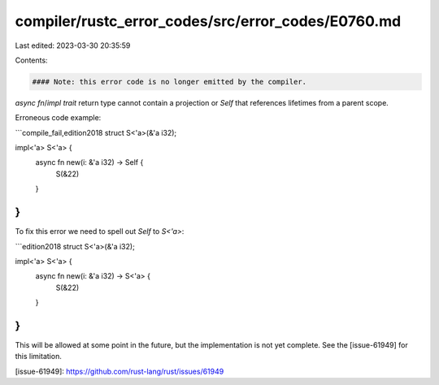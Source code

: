 compiler/rustc_error_codes/src/error_codes/E0760.md
===================================================

Last edited: 2023-03-30 20:35:59

Contents:

.. code-block:: md

    #### Note: this error code is no longer emitted by the compiler.

`async fn`/`impl trait` return type cannot contain a projection
or `Self` that references lifetimes from a parent scope.

Erroneous code example:

```compile_fail,edition2018
struct S<'a>(&'a i32);

impl<'a> S<'a> {
    async fn new(i: &'a i32) -> Self {
        S(&22)
    }
}
```

To fix this error we need to spell out `Self` to `S<'a>`:

```edition2018
struct S<'a>(&'a i32);

impl<'a> S<'a> {
    async fn new(i: &'a i32) -> S<'a> {
        S(&22)
    }
}
```

This will be allowed at some point in the future,
but the implementation is not yet complete.
See the [issue-61949] for this limitation.

[issue-61949]: https://github.com/rust-lang/rust/issues/61949


